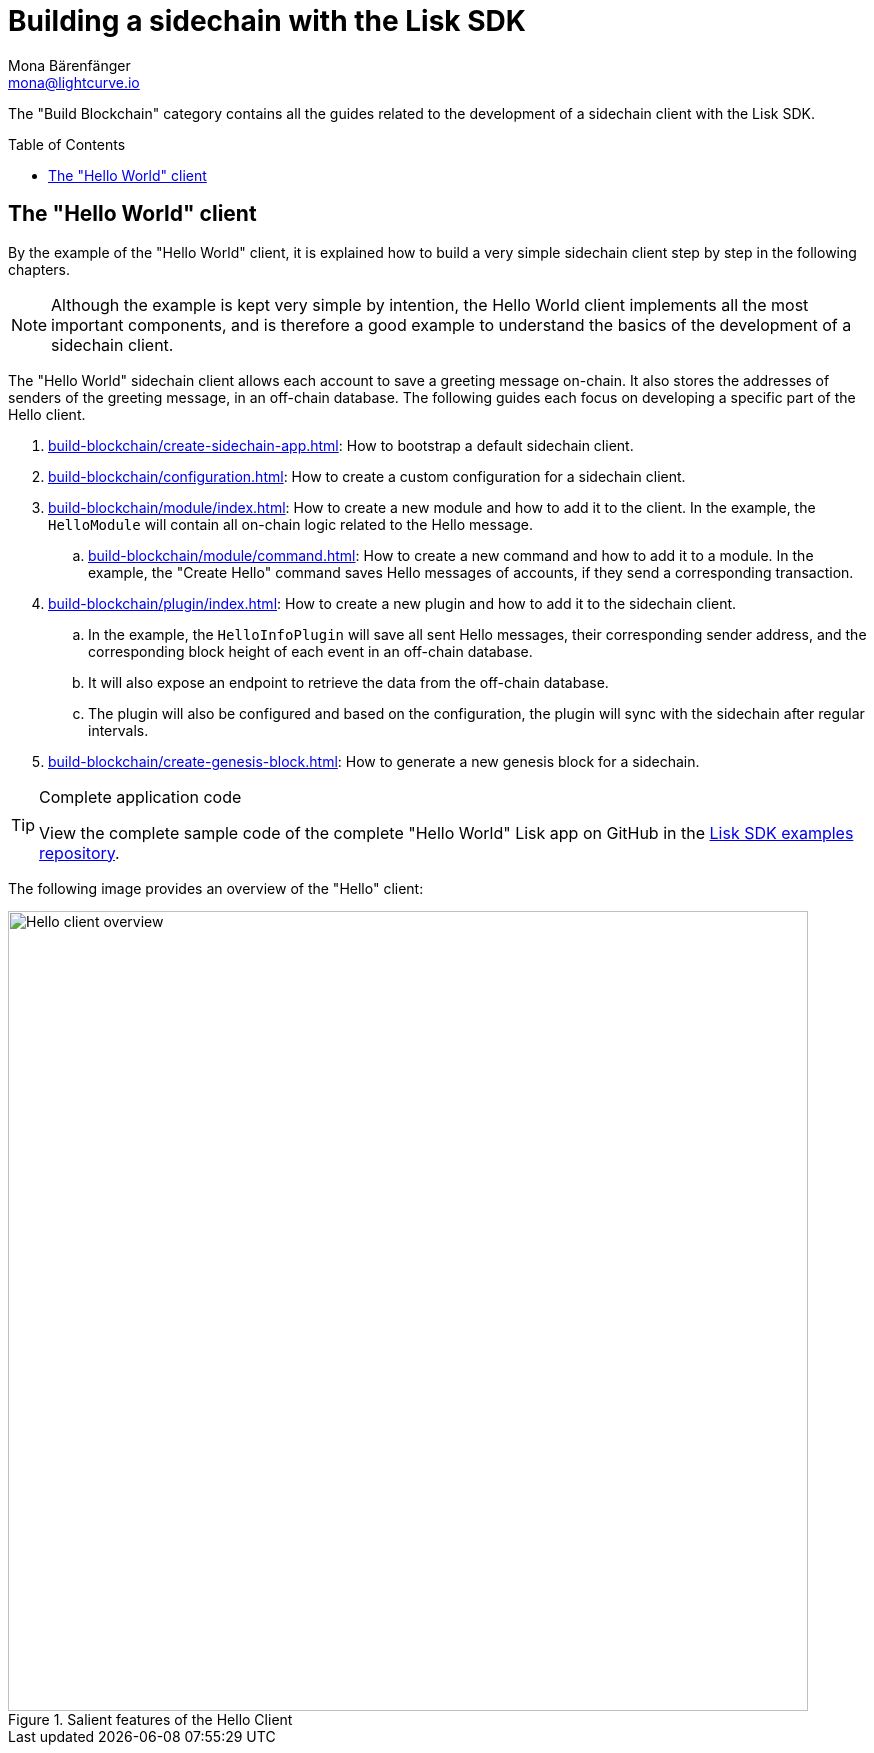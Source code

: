 = Building a sidechain with the Lisk SDK
Mona Bärenfänger <mona@lightcurve.io>
:toc:
:idprefix:
:idseparator: -
:toc: preamble
// URLs
:url_github_tutorial_hello: https://github.com/LiskHQ/lisk-sdk-examples/tree/development/tutorials/hello/

:url_guide_app: build-blockchain/create-sidechain-app.adoc
:url_guide_config: build-blockchain/configuration.adoc
:url_guide_genesisblock: build-blockchain/create-genesis-block.adoc
:url_guide_module: build-blockchain/module/index.adoc
:url_guide_command: build-blockchain/module/command.adoc
:url_guide_plugin: build-blockchain/plugin/index.adoc

The "Build Blockchain" category contains all the guides related to the development of a sidechain client with the Lisk SDK.

== The "Hello World" client

By the example of the "Hello World" client, it is explained how to build a very simple sidechain client step by step in the following chapters.

NOTE: Although the example is kept very simple by intention, the Hello World client implements all the most important components, and is therefore a good example to understand the basics of the development of a sidechain client.

The "Hello World" sidechain client allows each account to save a greeting message on-chain.
It also stores the addresses of senders of the greeting message, in an off-chain database.
The following guides each focus on developing a specific part of the Hello client.

. xref:{url_guide_app}[]: How to bootstrap a default sidechain client.
. xref:{url_guide_config}[]: How to create a custom configuration for a sidechain client.
. xref:{url_guide_module}[]: How to create a new module and how to add it to the client.
In the example, the `HelloModule` will contain all on-chain logic related to the Hello message.
.. xref:{url_guide_command}[]: How to create a new command and how to add it to a module.
In the example, the "Create Hello" command saves Hello messages of accounts, if they send a corresponding transaction.
. xref:{url_guide_plugin}[]: How to create a new plugin and how to add it to the sidechain client.
.. In the example, the `HelloInfoPlugin` will save all sent Hello messages, their corresponding sender address, and the corresponding block height of each event in an off-chain database.
.. It will also expose an endpoint to retrieve the data from the off-chain database.
.. The plugin will also be configured and based on the configuration, the plugin will sync with the sidechain after regular intervals.
. xref:{url_guide_genesisblock}[]: How to generate a new genesis block for a sidechain.

.Complete application code
[TIP]
====
View the complete sample code of the complete "Hello World" Lisk app on GitHub in the {url_github_tutorial_hello}[Lisk SDK examples repository^].
====


The following image provides an overview of the "Hello" client:

.Salient features of the Hello Client
image::build-blockchain/hello-client.png["Hello client overview", 800]
